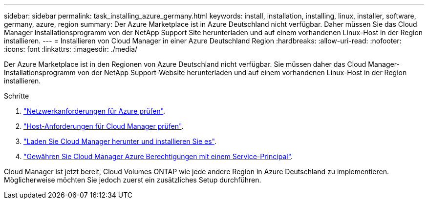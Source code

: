 ---
sidebar: sidebar 
permalink: task_installing_azure_germany.html 
keywords: install, installation, installing, linux, installer, software, germany, azure, region 
summary: Der Azure Marketplace ist in Azure Deutschland nicht verfügbar. Daher müssen Sie das Cloud Manager Installationsprogramm von der NetApp Support Site herunterladen und auf einem vorhandenen Linux-Host in der Region installieren. 
---
= Installieren von Cloud Manager in einer Azure Deutschland Region
:hardbreaks:
:allow-uri-read: 
:nofooter: 
:icons: font
:linkattrs: 
:imagesdir: ./media/


[role="lead"]
Der Azure Marketplace ist in den Regionen von Azure Deutschland nicht verfügbar. Sie müssen daher das Cloud Manager-Installationsprogramm von der NetApp Support-Website herunterladen und auf einem vorhandenen Linux-Host in der Region installieren.

.Schritte
. link:reference_networking_azure.html["Netzwerkanforderungen für Azure prüfen"].
. link:reference_cloud_mgr_reqs.html["Host-Anforderungen für Cloud Manager prüfen"].
. link:task_installing_linux.html["Laden Sie Cloud Manager herunter und installieren Sie es"].
. link:task_adding_azure_accounts.html["Gewähren Sie Cloud Manager Azure Berechtigungen mit einem Service-Principal"].


Cloud Manager ist jetzt bereit, Cloud Volumes ONTAP wie jede andere Region in Azure Deutschland zu implementieren. Möglicherweise möchten Sie jedoch zuerst ein zusätzliches Setup durchführen.
